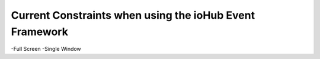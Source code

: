 ==========================================================
Current Constraints when using the ioHub Event Framework
==========================================================


-Full Screen
-Single Window